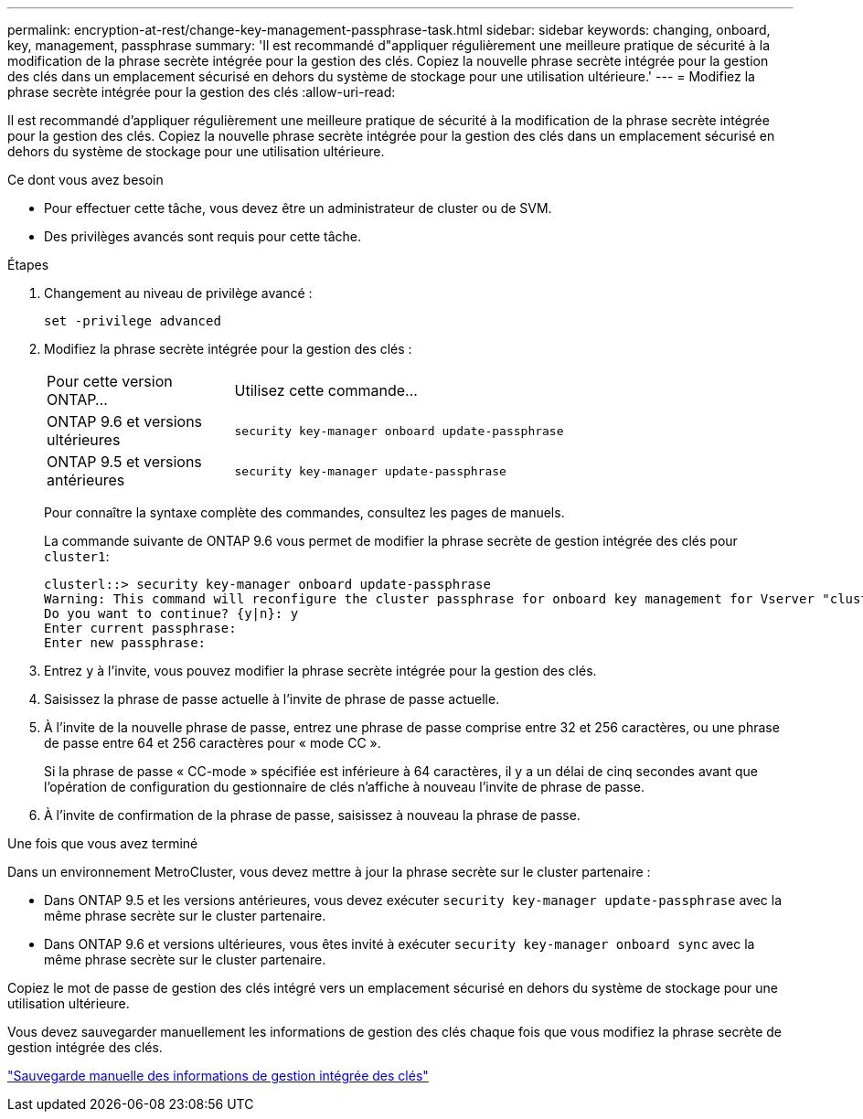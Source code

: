 ---
permalink: encryption-at-rest/change-key-management-passphrase-task.html 
sidebar: sidebar 
keywords: changing, onboard, key, management, passphrase 
summary: 'Il est recommandé d"appliquer régulièrement une meilleure pratique de sécurité à la modification de la phrase secrète intégrée pour la gestion des clés. Copiez la nouvelle phrase secrète intégrée pour la gestion des clés dans un emplacement sécurisé en dehors du système de stockage pour une utilisation ultérieure.' 
---
= Modifiez la phrase secrète intégrée pour la gestion des clés
:allow-uri-read: 


[role="lead"]
Il est recommandé d'appliquer régulièrement une meilleure pratique de sécurité à la modification de la phrase secrète intégrée pour la gestion des clés. Copiez la nouvelle phrase secrète intégrée pour la gestion des clés dans un emplacement sécurisé en dehors du système de stockage pour une utilisation ultérieure.

.Ce dont vous avez besoin
* Pour effectuer cette tâche, vous devez être un administrateur de cluster ou de SVM.
* Des privilèges avancés sont requis pour cette tâche.


.Étapes
. Changement au niveau de privilège avancé :
+
`set -privilege advanced`

. Modifiez la phrase secrète intégrée pour la gestion des clés :
+
[cols="25,75"]
|===


| Pour cette version ONTAP... | Utilisez cette commande... 


 a| 
ONTAP 9.6 et versions ultérieures
 a| 
`security key-manager onboard update-passphrase`



 a| 
ONTAP 9.5 et versions antérieures
 a| 
`security key-manager update-passphrase`

|===
+
Pour connaître la syntaxe complète des commandes, consultez les pages de manuels.

+
La commande suivante de ONTAP 9.6 vous permet de modifier la phrase secrète de gestion intégrée des clés pour `cluster1`:

+
[listing]
----
clusterl::> security key-manager onboard update-passphrase
Warning: This command will reconfigure the cluster passphrase for onboard key management for Vserver "cluster1".
Do you want to continue? {y|n}: y
Enter current passphrase:
Enter new passphrase:
----
. Entrez `y` à l'invite, vous pouvez modifier la phrase secrète intégrée pour la gestion des clés.
. Saisissez la phrase de passe actuelle à l'invite de phrase de passe actuelle.
. À l'invite de la nouvelle phrase de passe, entrez une phrase de passe comprise entre 32 et 256 caractères, ou une phrase de passe entre 64 et 256 caractères pour « mode CC ».
+
Si la phrase de passe « CC-mode » spécifiée est inférieure à 64 caractères, il y a un délai de cinq secondes avant que l'opération de configuration du gestionnaire de clés n'affiche à nouveau l'invite de phrase de passe.

. À l'invite de confirmation de la phrase de passe, saisissez à nouveau la phrase de passe.


.Une fois que vous avez terminé
Dans un environnement MetroCluster, vous devez mettre à jour la phrase secrète sur le cluster partenaire :

* Dans ONTAP 9.5 et les versions antérieures, vous devez exécuter `security key-manager update-passphrase` avec la même phrase secrète sur le cluster partenaire.
* Dans ONTAP 9.6 et versions ultérieures, vous êtes invité à exécuter `security key-manager onboard sync` avec la même phrase secrète sur le cluster partenaire.


Copiez le mot de passe de gestion des clés intégré vers un emplacement sécurisé en dehors du système de stockage pour une utilisation ultérieure.

Vous devez sauvegarder manuellement les informations de gestion des clés chaque fois que vous modifiez la phrase secrète de gestion intégrée des clés.

link:backup-key-management-information-manual-task.html["Sauvegarde manuelle des informations de gestion intégrée des clés"]
